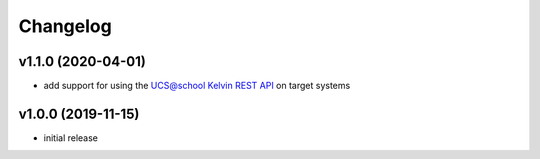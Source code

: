 .. :changelog:

.. The file can be read on the installed system at https://FQDN/ucsschool-id-connector/api/v1/history

Changelog
---------

v1.1.0 (2020-04-01)
...................
* add support for using the `UCS\@school Kelvin REST API <https://docs.software-univention.de/ucsschool-kelvin-rest-api/>`_ on target systems

v1.0.0 (2019-11-15)
...................
* initial release
